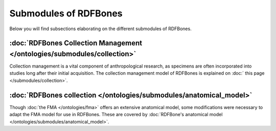 Submodules of RDFBones
========================

Below you will find subsections elaborating on the different submodules of RDFBones.


:doc:`RDFBones Collection Management </ontologies/submodules/collection>`
---------------------------------------------------------------------------

Collection management is a vital component of anthropological research, as specimens are often incorporated into studies long after their initial acquisition. The collection management model of RDFBones is explained on :doc:` this page </submodules/collection>`.


:doc:`RDFBones collection </ontologies/submodules/anatomical_model>`
---------------------------------------------------------------------

Though :doc:`the FMA </ontologies/fma>` offers an extensive anatomical model, some modifications were necessary to adapt the FMA model for use in RDFBones. These are covered by :doc:`RDFBone's anatomical model </ontologies/submodules/anatomical_model>`.
